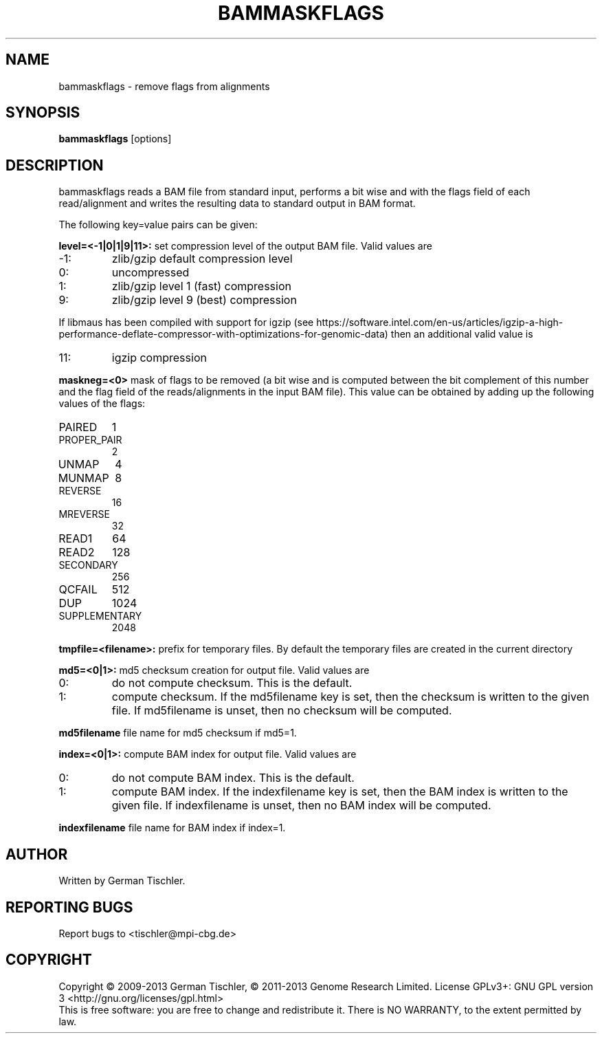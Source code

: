.TH BAMMASKFLAGS 1 "July 2013" BIOBAMBAM
.SH NAME
bammaskflags - remove flags from alignments
.SH SYNOPSIS
.PP
.B bammaskflags
[options]
.SH DESCRIPTION
bammaskflags reads a BAM file from standard input, performs a bit wise and
with the flags field of each read/alignment and writes the resulting data to standard output in BAM format.
.PP
The following key=value pairs can be given:
.PP
.B level=<-1|0|1|9|11>:
set compression level of the output BAM file. Valid
values are
.IP -1:
zlib/gzip default compression level
.IP 0:
uncompressed
.IP 1:
zlib/gzip level 1 (fast) compression
.IP 9:
zlib/gzip level 9 (best) compression
.P
If libmaus has been compiled with support for igzip (see
https://software.intel.com/en-us/articles/igzip-a-high-performance-deflate-compressor-with-optimizations-for-genomic-data)
then an additional valid value is
.IP 11:
igzip compression
.PP
.B maskneg=<0>
mask of flags to be removed (a bit wise and is computed between the bit
complement of this number and the flag field of the reads/alignments in the
input BAM file). This value can be obtained by adding up the following
values of the flags:
.IP PAIRED (paired in sequencing):
1
.IP PROPER_PAIR (mapped as a proper pair):
2
.IP UNMAP (unmapped):
4
.IP MUNMAP (mate unmapped):
8
.IP REVERSE (mapped to the reverse strand):
16
.IP MREVERSE (mate mapped to the reverse strand):
32
.IP READ1 (first read of pair):
64
.IP READ2 (second read of pair):
128
.IP SECONDARY (secondary alignment):
256
.IP QCFAIL (failed quality control):
512
.IP DUP (duplicate):
1024
.IP SUPPLEMENTARY (supplementary):
2048
.PP
.B tmpfile=<filename>: 
prefix for temporary files. By default the temporary files are created in the current directory
.PP
.B md5=<0|1>:
md5 checksum creation for output file. Valid values are
.IP 0:
do not compute checksum. This is the default.
.IP 1:
compute checksum. If the md5filename key is set, then the checksum is
written to the given file. If md5filename is unset, then no checksum will be computed.
.PP
.B md5filename
file name for md5 checksum if md5=1.
.PP
.B index=<0|1>:
compute BAM index for output file. Valid values are
.IP 0:
do not compute BAM index. This is the default.
.IP 1:
compute BAM index. If the indexfilename key is set, then the BAM index is
written to the given file. If indexfilename is unset, then no BAM index will be computed.
.PP
.B indexfilename
file name for BAM index if index=1.
.SH AUTHOR
Written by German Tischler.
.SH "REPORTING BUGS"
Report bugs to <tischler@mpi-cbg.de>
.SH COPYRIGHT
Copyright \(co 2009-2013 German Tischler, \(co 2011-2013 Genome Research Limited.
License GPLv3+: GNU GPL version 3 <http://gnu.org/licenses/gpl.html>
.br
This is free software: you are free to change and redistribute it.
There is NO WARRANTY, to the extent permitted by law.
